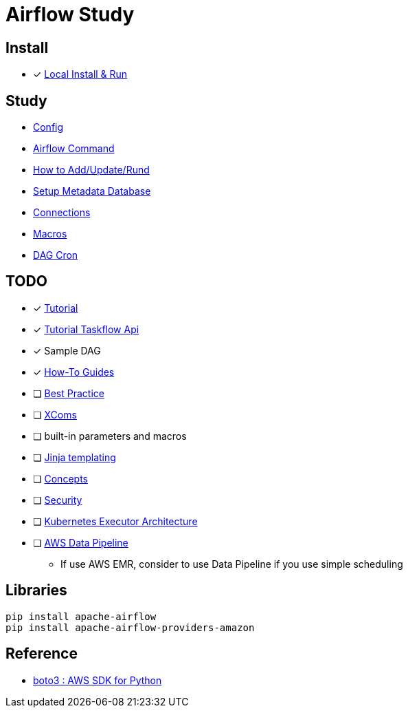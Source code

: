= Airflow Study
:sectanchors:

== Install

* [x] https://airflow.apache.org/docs/apache-airflow/stable/start/local.html[Local Install & Run]

== Study

* link:study/config.adoc[Config]
* link:study/airflow_command.adoc[Airflow Command]
* link:study/how_to_add_update_run_dag.adoc[How to Add/Update/Rund]
* link:study/setup_db.adoc[Setup Metadata Database]
* link:study/connections.adoc[Connections]
* link:study/macros.adoc[Macros]
* link:study/dag_cron.adoc[DAG Cron]

== TODO

****
* [x] https://airflow.apache.org/docs/apache-airflow/stable/tutorial.html[Tutorial]
* [x] https://airflow.apache.org/docs/apache-airflow/stable/tutorial_taskflow_api.html#[Tutorial Taskflow Api]
* [x] Sample DAG
* [x] https://airflow.apache.org/docs/apache-airflow/stable/howto/index.html[How-To Guides]
* [ ] https://airflow.apache.org/docs/apache-airflow/stable/best-practices.html[Best Practice]

* [ ] https://airflow.apache.org/docs/apache-airflow/stable/concepts.html#concepts-xcom[XComs]
* [ ] built-in parameters and macros
* [ ] https://jinja.palletsprojects.com/[Jinja templating]
* [ ] https://airflow.apache.org/docs/apache-airflow/stable/concepts.html#concepts[Concepts]
* [ ] https://airflow.apache.org/docs/apache-airflow/stable/security/index.html[Security]
* [ ] https://airflow.apache.org/docs/apache-airflow/stable/executor/kubernetes.html#kubernetesexecutor-architecture[Kubernetes Executor Architecture]
* [ ] https://aws.amazon.com/ko/datapipeline/[AWS Data Pipeline]
** If use AWS EMR, consider to use Data Pipeline if you use simple scheduling


****

== Libraries
[source,shell]
----
pip install apache-airflow
pip install apache-airflow-providers-amazon
----

== Reference

* https://github.com/boto/boto3[boto3 : AWS SDK for Python]